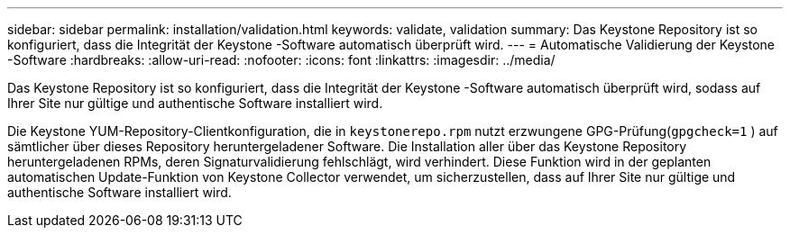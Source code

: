 ---
sidebar: sidebar 
permalink: installation/validation.html 
keywords: validate, validation 
summary: Das Keystone Repository ist so konfiguriert, dass die Integrität der Keystone -Software automatisch überprüft wird. 
---
= Automatische Validierung der Keystone -Software
:hardbreaks:
:allow-uri-read: 
:nofooter: 
:icons: font
:linkattrs: 
:imagesdir: ../media/


[role="lead"]
Das Keystone Repository ist so konfiguriert, dass die Integrität der Keystone -Software automatisch überprüft wird, sodass auf Ihrer Site nur gültige und authentische Software installiert wird.

Die Keystone YUM-Repository-Clientkonfiguration, die in `keystonerepo.rpm` nutzt erzwungene GPG-Prüfung(`gpgcheck=1` ) auf sämtlicher über dieses Repository heruntergeladener Software.  Die Installation aller über das Keystone Repository heruntergeladenen RPMs, deren Signaturvalidierung fehlschlägt, wird verhindert.  Diese Funktion wird in der geplanten automatischen Update-Funktion von Keystone Collector verwendet, um sicherzustellen, dass auf Ihrer Site nur gültige und authentische Software installiert wird.
